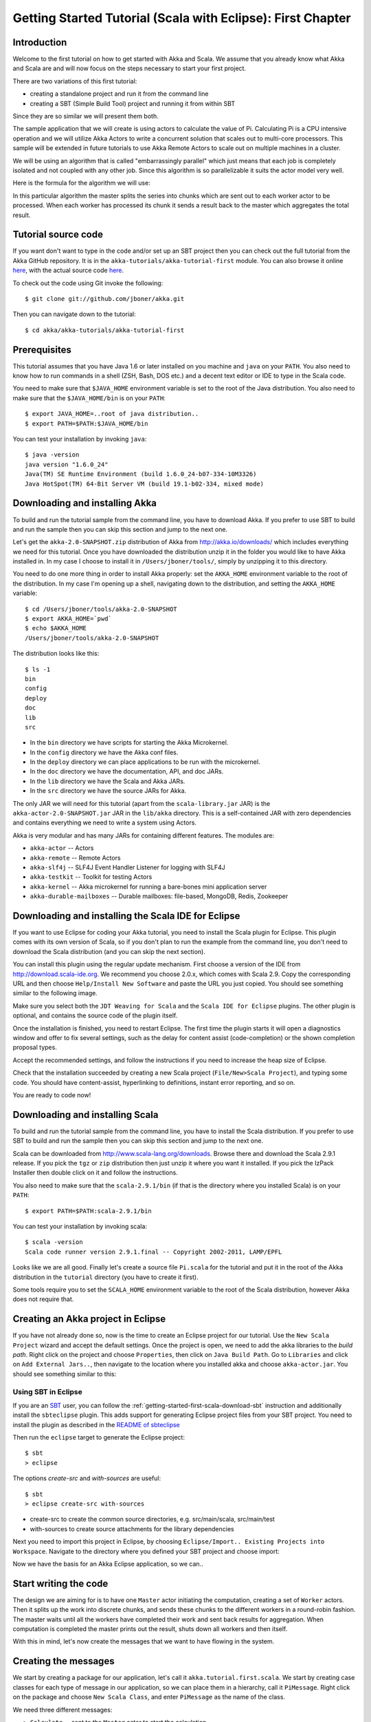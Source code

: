 .. _getting-started-first-scala-eclipse:

Getting Started Tutorial (Scala with Eclipse): First Chapter
============================================================

Introduction
------------

Welcome to the first tutorial on how to get started with Akka and Scala. We
assume that you already know what Akka and Scala are and will now focus on the
steps necessary to start your first project.

There are two variations of this first tutorial:

- creating a standalone project and run it from the command line
- creating a SBT (Simple Build Tool) project and running it from within SBT

Since they are so similar we will present them both.

The sample application that we will create is using actors to calculate the
value of Pi. Calculating Pi is a CPU intensive operation and we will utilize
Akka Actors to write a concurrent solution that scales out to multi-core
processors. This sample will be extended in future tutorials to use Akka Remote
Actors to scale out on multiple machines in a cluster.

We will be using an algorithm that is called "embarrassingly parallel" which
just means that each job is completely isolated and not coupled with any other
job. Since this algorithm is so parallelizable it suits the actor model very
well.

Here is the formula for the algorithm we will use:

.. image:: ../images/pi-formula.png

In this particular algorithm the master splits the series into chunks which are
sent out to each worker actor to be processed. When each worker has processed
its chunk it sends a result back to the master which aggregates the total
result.


Tutorial source code
--------------------

If you want don't want to type in the code and/or set up an SBT project then you can
check out the full tutorial from the Akka GitHub repository. It is in the
``akka-tutorials/akka-tutorial-first`` module. You can also browse it online
`here`__, with the actual source code `here`__.

__ https://github.com/jboner/akka/tree/master/akka-tutorials/akka-tutorial-first
__ https://github.com/jboner/akka/blob/master/akka-tutorials/akka-tutorial-first/src/main/scala/Pi.scala

To check out the code using Git invoke the following::

    $ git clone git://github.com/jboner/akka.git

Then you can navigate down to the tutorial::

    $ cd akka/akka-tutorials/akka-tutorial-first


Prerequisites
-------------

This tutorial assumes that you have Java 1.6 or later installed on you machine
and ``java`` on your ``PATH``. You also need to know how to run commands in a
shell (ZSH, Bash, DOS etc.) and a decent text editor or IDE to type in the Scala
code.

You need to make sure that ``$JAVA_HOME`` environment variable is set to the
root of the Java distribution. You also need to make sure that the
``$JAVA_HOME/bin`` is on your ``PATH``::

    $ export JAVA_HOME=..root of java distribution..
    $ export PATH=$PATH:$JAVA_HOME/bin

You can test your installation by invoking ``java``::

    $ java -version
    java version "1.6.0_24"
    Java(TM) SE Runtime Environment (build 1.6.0_24-b07-334-10M3326)
    Java HotSpot(TM) 64-Bit Server VM (build 19.1-b02-334, mixed mode)


Downloading and installing Akka
-------------------------------

To build and run the tutorial sample from the command line, you have to download
Akka. If you prefer to use SBT to build and run the sample then you can skip this
section and jump to the next one.

Let's get the ``akka-2.0-SNAPSHOT.zip`` distribution of Akka from
http://akka.io/downloads/ which includes everything we need for this
tutorial. Once you have downloaded the distribution unzip it in the folder you
would like to have Akka installed in. In my case I choose to install it in
``/Users/jboner/tools/``, simply by unzipping it to this directory.

You need to do one more thing in order to install Akka properly: set the
``AKKA_HOME`` environment variable to the root of the distribution. In my case
I'm opening up a shell, navigating down to the distribution, and setting the
``AKKA_HOME`` variable::

    $ cd /Users/jboner/tools/akka-2.0-SNAPSHOT
    $ export AKKA_HOME=`pwd`
    $ echo $AKKA_HOME
    /Users/jboner/tools/akka-2.0-SNAPSHOT

The distribution looks like this::

    $ ls -1
    bin
    config
    deploy
    doc
    lib
    src

- In the ``bin`` directory we have scripts for starting the Akka Microkernel.
- In the ``config`` directory we have the Akka conf files.
- In the ``deploy`` directory we can place applications to be run with the microkernel.
- In the ``doc`` directory we have the documentation, API, and doc JARs.
- In the ``lib`` directory we have the Scala and Akka JARs.
- In the ``src`` directory we have the source JARs for Akka.

The only JAR we will need for this tutorial (apart from the
``scala-library.jar`` JAR) is the ``akka-actor-2.0-SNAPSHOT.jar`` JAR in the ``lib/akka``
directory. This is a self-contained JAR with zero dependencies and contains
everything we need to write a system using Actors.

Akka is very modular and has many JARs for containing different features. The
modules are:

- ``akka-actor`` -- Actors

- ``akka-remote`` -- Remote Actors

- ``akka-slf4j`` -- SLF4J Event Handler Listener for logging with SLF4J

- ``akka-testkit`` -- Toolkit for testing Actors

- ``akka-kernel`` -- Akka microkernel for running a bare-bones mini application server

- ``akka-durable-mailboxes`` -- Durable mailboxes: file-based, MongoDB, Redis, Zookeeper

.. - ``akka-amqp`` -- AMQP integration
.. - ``akka-stm-2.0-SNAPSHOT.jar`` -- STM (Software Transactional Memory), transactors and transactional datastructures
.. - ``akka-camel-2.0-SNAPSHOT.jar`` -- Apache Camel Actors integration (it's the best way to have your Akka application communicate with the rest of the world)
.. - ``akka-camel-typed-2.0-SNAPSHOT.jar`` -- Apache Camel Typed Actors integration
.. - ``akka-spring-2.0-SNAPSHOT.jar`` -- Spring framework integration


Downloading and installing the Scala IDE for Eclipse
----------------------------------------------------

If you want to use Eclipse for coding your Akka tutorial, you need to install the Scala plugin for Eclipse.
This plugin comes with its own version of Scala, so if you don't plan to run the example from the command line,
you don't need to download the Scala distribution (and you can skip the next section).

You can install this plugin using the regular update mechanism. First choose a version of the IDE from
`http://download.scala-ide.org <http://download.scala-ide.org>`_. We recommend you choose 2.0.x, which
comes with Scala 2.9. Copy the corresponding URL and then choose ``Help/Install New Software`` and paste
the URL you just copied. You should see something similar to the following image.

.. image:: ../images/install-beta2-updatesite.png

Make sure you select both the ``JDT Weaving for Scala`` and the ``Scala IDE for Eclipse`` plugins.
The other plugin is optional, and contains the source code of the plugin itself.

Once the installation is finished, you need to restart Eclipse. The first time the plugin starts it will
open a diagnostics window and offer to fix several settings, such as the delay for content assist (code-completion)
or the shown completion proposal types.

.. image:: ../images/diagnostics-window.png

Accept the recommended settings, and follow the instructions if you need to increase the heap size of Eclipse.

Check that the installation succeeded by creating a new Scala project (``File/New>Scala Project``), and typing some code.
You should have content-assist, hyperlinking to definitions, instant error reporting, and so on.

.. image:: ../images/example-code.png

You are ready to code now!


Downloading and installing Scala
--------------------------------

To build and run the tutorial sample from the command line, you have to install
the Scala distribution. If you prefer to use SBT to build and run the sample
then you can skip this section and jump to the next one.

Scala can be downloaded from http://www.scala-lang.org/downloads. Browse there
and download the Scala 2.9.1 release. If you pick the ``tgz`` or ``zip``
distribution then just unzip it where you want it installed. If you pick the
IzPack Installer then double click on it and follow the instructions.

You also need to make sure that the ``scala-2.9.1/bin`` (if that is the
directory where you installed Scala) is on your ``PATH``::

    $ export PATH=$PATH:scala-2.9.1/bin

You can test your installation by invoking scala::

    $ scala -version
    Scala code runner version 2.9.1.final -- Copyright 2002-2011, LAMP/EPFL

Looks like we are all good. Finally let's create a source file ``Pi.scala`` for
the tutorial and put it in the root of the Akka distribution in the ``tutorial``
directory (you have to create it first).

Some tools require you to set the ``SCALA_HOME`` environment variable to the
root of the Scala distribution, however Akka does not require that.


Creating an Akka project in Eclipse
-----------------------------------

If you have not already done so, now is the time to create an Eclipse project for our tutorial.
Use the ``New Scala Project`` wizard and accept the default settings. Once the project is open,
we need to add the akka libraries to the *build path*. Right click on the project and choose ``Properties``,
then click on ``Java Build Path``. Go to ``Libraries`` and click on ``Add External Jars..``, then navigate
to the location where you installed akka and choose ``akka-actor.jar``. You should see something similar to this:

.. image:: ../images/build-path.png


Using SBT in Eclipse
^^^^^^^^^^^^^^^^^^^^

If you are an `SBT <https://github.com/harrah/xsbt/wiki>`_ user, you can follow the :ref:`getting-started-first-scala-download-sbt`
instruction and additionally install the ``sbteclipse`` plugin. This adds support for generating Eclipse project files
from your SBT project. You need to install the plugin as described in the `README of sbteclipse
<https://github.com/typesafehub/sbteclipse>`_

Then run the ``eclipse`` target to generate the Eclipse project::

    $ sbt
    > eclipse

The options `create-src` and `with-sources` are useful::

    $ sbt
    > eclipse create-src with-sources

* create-src to create the common source directories, e.g. src/main/scala, src/main/test
* with-sources to create source attachments for the library dependencies

Next you need to import this project in Eclipse, by choosing ``Eclipse/Import.. Existing Projects into Workspace``.
Navigate to the directory where you defined your SBT project and choose import:

.. image:: ../images/import-project.png

Now we have the basis for an Akka Eclipse application, so we can..


Start writing the code
----------------------

The design we are aiming for is to have one ``Master`` actor initiating the computation, creating a set of ``Worker`` actors. Then it splits up the work into discrete chunks, and sends these chunks to the different workers in a round-robin fashion. The master waits until all the workers have completed their work and sent back results for aggregation. When computation is completed the master prints out the result, shuts down all workers and then itself.

With this in mind, let's now create the messages that we want to have flowing in the system.


Creating the messages
---------------------

We start by creating a package for our application, let's call it ``akka.tutorial.first.scala``.
We start by creating case classes for each type of message in our application, so we can place them in a hierarchy,
call it ``PiMessage``. Right click on the package and choose ``New Scala Class``, and enter ``PiMessage`` as
the name of the class.

We need three different messages:

- ``Calculate`` -- sent to the ``Master`` actor to start the calculation
- ``Work`` -- sent from the ``Master`` actor to the ``Worker`` actors containing the work assignment
- ``Result`` -- sent from the ``Worker`` actors to the ``Master`` actor containing the result from the worker's calculation

Messages sent to actors should always be immutable to avoid sharing mutable state.
In Scala we have 'case classes' which make excellent messages. So let's start by creating three messages as case classes.
We also create a common base trait for our messages (that we define as being ``sealed`` in order to prevent creating messages
outside our control):

.. includecode:: ../../akka-tutorials/akka-tutorial-first/src/main/scala/Pi.scala#messages


Creating the worker
-------------------

Now we can create the worker actor. This is done by mixing in the ``Actor``
trait and defining the ``receive`` method. The ``receive`` method defines our
message handler. We expect it to be able to handle the ``Work`` message so we
need to add a handler for this message:

.. includecode:: ../../akka-tutorials/akka-tutorial-first/src/main/scala/Pi.scala#worker
   :exclude: calculatePiFor

The ``Actor`` trait is defined in ``akka.actor`` and you can either import it explicitly,
or let Eclipse do it for you when it cannot resolve the ``Actor`` trait.
The quick fix option (``Ctrl-F1``) will offer two options:

.. image:: ../images/quickfix.png

Choose the Akka Actor and move on.

As you can see we have now created an ``Actor`` with a ``receive`` method as a
handler for the ``Work`` message. In this handler we invoke the
``calculatePiFor(..)`` method, wrap the result in a ``Result`` message and send
it back asynchronously to the original sender using the ``sender`` reference.
In Akka the sender reference is implicitly passed along with the message so that
the receiver can always reply or store away the sender reference for future use.

The only thing missing in our ``Worker`` actor is the implementation on the
``calculatePiFor(..)`` method. While there are many ways we can implement this
algorithm in Scala, in this introductory tutorial we have chosen an imperative
style using a for comprehension and an accumulator:

.. includecode:: ../../akka-tutorials/akka-tutorial-first/src/main/scala/Pi.scala#calculatePiFor


Creating the master
-------------------

Now create a new class for the master actor. The master actor is a little bit
more involved.  In its constructor we create a round-robin router to make it easier
to spread out the work evenly between the workers. First we need to add some imports:

.. includecode:: ../../akka-tutorials/akka-tutorial-first/src/main/scala/Pi.scala#imports

and then we can create the router:

.. includecode:: ../../akka-tutorials/akka-tutorial-first/src/main/scala/Pi.scala#create-router

Now we have a router that is representing all our workers in a single
abstraction. So now let's create the master actor. We pass it three integer variables:

- ``nrOfWorkers`` -- defining how many workers we should start up
- ``nrOfMessages`` -- defining how many number chunks to send out to the workers
- ``nrOfElements`` -- defining how big the number chunks sent to each worker should be

Here is the master actor:

.. includecode:: ../../akka-tutorials/akka-tutorial-first/src/main/scala/Pi.scala#master
   :exclude: handle-messages

A couple of things are worth explaining further.

First, we are passing in a ``java.util.concurrent.CountDownLatch`` to the
``Master`` actor. This latch is only used for plumbing (in this specific
tutorial), to have a simple way of letting the outside world knowing when the
master can deliver the result and shut down. In more idiomatic Akka code
we would not use a latch but other abstractions and functions like ``Future``
and ``?`` to achieve the same thing in a non-blocking way.
But for simplicity let's stick to a ``CountDownLatch`` for now.

Second, we are adding a couple of life-cycle callback methods; ``preStart`` and
``postStop``. In the ``preStart`` callback we are recording the time when the
actor is started and in the ``postStop`` callback we are printing out the result
(the approximation of Pi) and the time it took to calculate it. In this call we
also invoke ``latch.countDown()`` to tell the outside world that we are done.

But we are not done yet. We are missing the message handler for the ``Master``
actor. This message handler needs to be able to react to two different messages:

- ``Calculate`` -- which should start the calculation
- ``Result`` -- which should aggregate the different results

The ``Calculate`` handler is sending out work to all the ``Worker`` via its router.

The ``Result`` handler gets the value from the ``Result`` message and aggregates it to
our ``pi`` member variable. We also keep track of how many results we have received back,
and if that matches the number of tasks sent out, the ``Master`` actor considers itself done and
invokes the ``self.stop()`` method to stop itself *and* all its supervised actors.
In this case it has one supervised actor, the router, and this in turn has ``nrOfWorkers`` supervised actors.
All of them will be stopped automatically as the invocation of any supervisor's ``stop`` method
will propagate down to all its supervised 'children'.

Let's capture this in code:

.. includecode:: ../../akka-tutorials/akka-tutorial-first/src/main/scala/Pi.scala#master-receive


Bootstrap the calculation
-------------------------

Now the only thing that is left to implement is the runner that should bootstrap and run the calculation for us.
We do that by creating an object that we call ``Pi``, here we can extend the ``App`` trait in Scala,
which means that we will be able to run this as an application directly from the command line or using the Eclipse Runner.

The ``Pi`` object is a perfect container module for our actors and messages, so let's put them all there.
We also create a method ``calculate`` in which we start up the ``Master`` actor and wait for it to finish:

.. includecode:: ../../akka-tutorials/akka-tutorial-first/src/main/scala/Pi.scala#app
   :exclude: actors-and-messages

That's it. Now we are done.

Run it from Eclipse
-------------------

Eclipse builds your project on every save when ``Project/Build Automatically`` is set.
If not, bring you project up to date by clicking ``Project/Build Project``. If there are no compilation errors,
you can right-click in the editor where ``Pi`` is defined, and choose ``Run as.. /Scala application``.
If everything works fine, you should see::

    Pi estimate:        3.1435501812459323
    Calculation time:   632 millis

You can also define a new Run configuration, by going to ``Run/Run Configurations``. Create a new ``Scala application``
and choose the tutorial project and the main class to be ``akkatutorial.Pi``. You can pass additional command line
arguments to the JVM on the ``Arguments`` page, for instance to define where :ref:`configuration` is:

.. image:: ../images/run-config.png

Once you finished your run configuration, click ``Run``. You should see the same output in the ``Console`` window.
You can use the same configuration for debugging the application, by choosing ``Run/Debug History`` or just ``Debug As``.

Conclusion
----------

We have learned how to create our first Akka project using Akka's actors to
speed up a computation-intensive problem by scaling out on multi-core processors
(also known as scaling up). We have also learned to compile and run an Akka
project using either the tools on the command line or the SBT build system.

If you have a multi-core machine then I encourage you to try out different
number of workers (number of working actors) by tweaking the ``nrOfWorkers``
variable to for example; 2, 4, 6, 8 etc. to see performance improvement by
scaling up.

Happy hakking.
